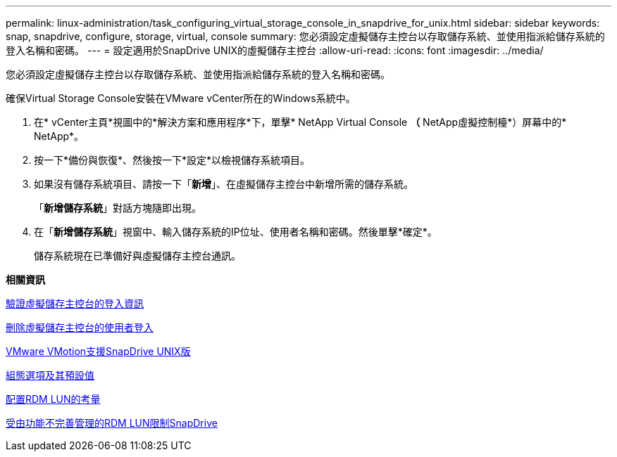 ---
permalink: linux-administration/task_configuring_virtual_storage_console_in_snapdrive_for_unix.html 
sidebar: sidebar 
keywords: snap, snapdrive, configure, storage, virtual, console 
summary: 您必須設定虛擬儲存主控台以存取儲存系統、並使用指派給儲存系統的登入名稱和密碼。 
---
= 設定適用於SnapDrive UNIX的虛擬儲存主控台
:allow-uri-read: 
:icons: font
:imagesdir: ../media/


[role="lead"]
您必須設定虛擬儲存主控台以存取儲存系統、並使用指派給儲存系統的登入名稱和密碼。

確保Virtual Storage Console安裝在VMware vCenter所在的Windows系統中。

. 在* vCenter主頁*視圖中的*解決方案和應用程序*下，單擊* NetApp Virtual Console *（* NetApp虛擬控制檯*）屏幕中的* NetApp*。
. 按一下*備份與恢復*、然後按一下*設定*以檢視儲存系統項目。
. 如果沒有儲存系統項目、請按一下「*新增*」、在虛擬儲存主控台中新增所需的儲存系統。
+
「*新增儲存系統*」對話方塊隨即出現。

. 在「*新增儲存系統*」視窗中、輸入儲存系統的IP位址、使用者名稱和密碼。然後單擊*確定*。
+
儲存系統現在已準備好與虛擬儲存主控台通訊。



*相關資訊*

xref:task_verifying_virtual_storage_console.adoc[驗證虛擬儲存主控台的登入資訊]

xref:task_deleting_a_user_login_for_a_virtual_storage_console.adoc[刪除虛擬儲存主控台的使用者登入]

xref:concept_storage_provisioning_for_rdm_luns.adoc[VMware VMotion支援SnapDrive UNIX版]

xref:concept_configuration_options_and_their_default_values.adoc[組態選項及其預設值]

xref:task_considerations_for_provisioning_rdm_luns.adoc[配置RDM LUN的考量]

xref:concept_limitations_of_rdm_luns_managed_by_snapdrive.adoc[受由功能不完善管理的RDM LUN限制SnapDrive]
